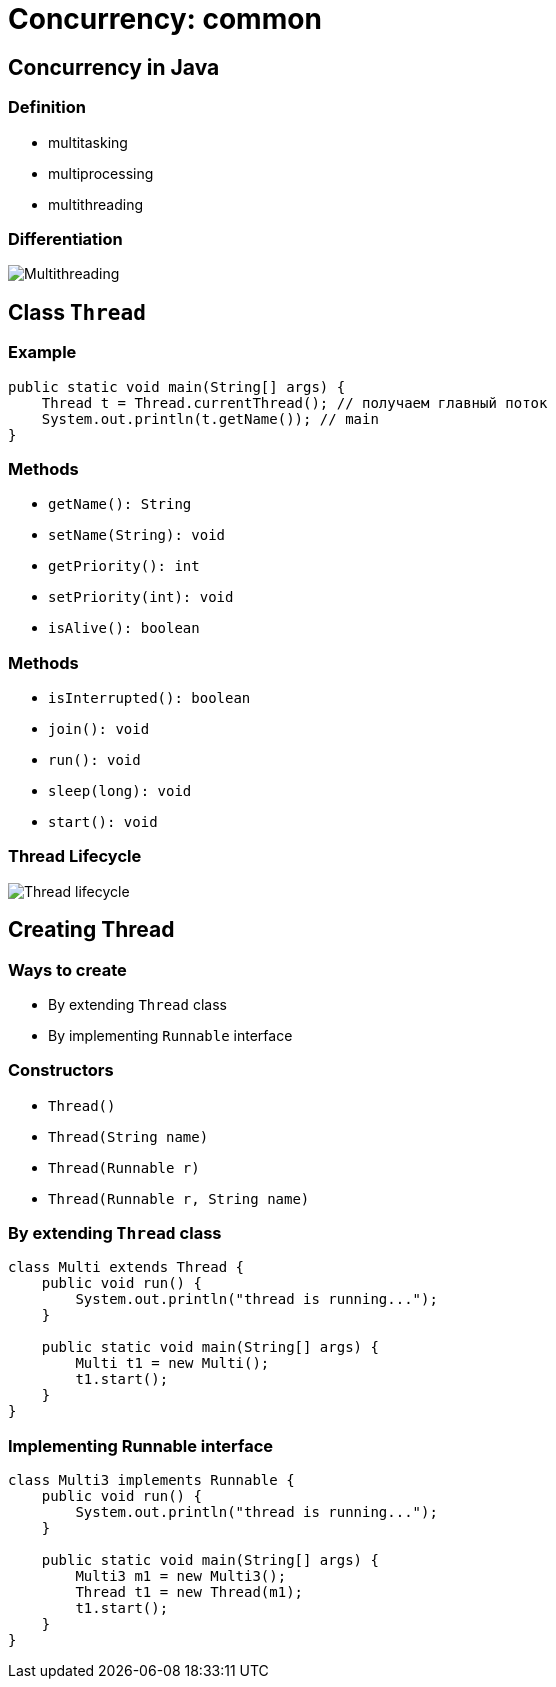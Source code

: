 = Concurrency: common

== Concurrency in Java

=== Definition

[.step]
* multitasking
* multiprocessing
* multithreading

=== Differentiation

[.fragment]
image::/assets/img/java/core/concurrency/multithreading.png[Multithreading]

== Class `Thread`

=== Example

[.fragment]
[source,java]
----
public static void main(String[] args) {
    Thread t = Thread.currentThread(); // получаем главный поток
    System.out.println(t.getName()); // main
}
----

=== Methods

[.step]
* `getName(): String`
* `setName(String): void`
* `getPriority(): int`
* `setPriority(int): void`
* `isAlive(): boolean`

=== Methods

[.step]
* `isInterrupted(): boolean`
* `join(): void`
* `run(): void`
* `sleep(long): void`
* `start(): void`

=== Thread Lifecycle

[.fragment]
image::/assets/img/java/core/concurrency/thread-lifecycle.jpeg[Thread lifecycle]

== Creating Thread

=== Ways to create

[.step]
* By extending `Thread` class
* By implementing `Runnable` interface

=== Constructors

[.step]
* `Thread()`
* `Thread(String name)`
* `Thread(Runnable r)`
* `Thread(Runnable r, String name)`

=== By extending `Thread` class

[.fragment]
[source,java]
----
class Multi extends Thread {
    public void run() {
        System.out.println("thread is running...");
    }

    public static void main(String[] args) {
        Multi t1 = new Multi();
        t1.start();
    }
}
----

=== Implementing Runnable interface

[.fragment]
[source,java]
----
class Multi3 implements Runnable {
    public void run() {
        System.out.println("thread is running...");
    }

    public static void main(String[] args) {
        Multi3 m1 = new Multi3();
        Thread t1 = new Thread(m1);
        t1.start();
    }
}
----

